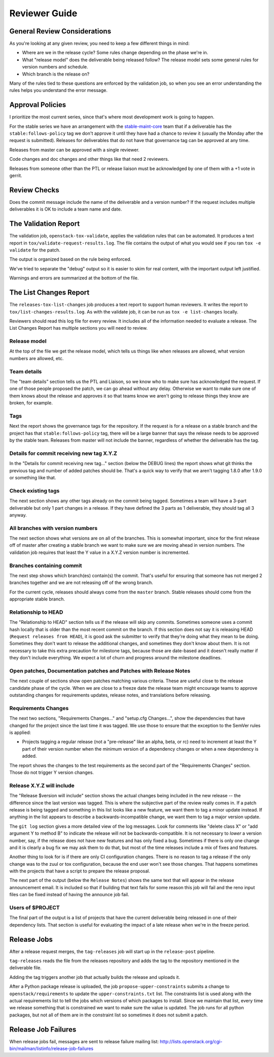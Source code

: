 ================
 Reviewer Guide
================

General Review Considerations
=============================

As you're looking at any given review, you need to keep a few
different things in mind:

- Where are we in the release cycle? Some rules change depending on
  the phase we're in.
- What "release model" does the deliverable being released follow? The
  release model sets some general rules for version numbers and
  schedule.
- Which branch is the release on?

Many of the rules tied to these questions are enforced by the
validation job, so when you see an error understanding the rules helps
you understand the error message.

Approval Policies
=================

I prioritize the most current series, since that's where most
development work is going to happen.

For the stable series we have an arrangement with the
`stable-maint-core
<https://review.opendev.org/#/admin/groups/530,members>`_ team that
if a deliverable has the ``stable:follows-policy`` tag we don't
approve it until they have had a chance to review it (usually the
Monday after the request is submitted). Releases for deliverables that
do not have that governance tag can be approved at any time.

Releases from master can be approved with a single reviewer.

Code changes and doc changes and other things like that need 2
reviewers.

Releases from someone other than the PTL or release liaison must be
acknowledged by one of them with a +1 vote in gerrit.

Review Checks
=============

Does the commit message include the name of the deliverable and a
version number? If the request includes multiple deliverables it is OK
to include a team name and date.

The Validation Report
=====================

The validation job, ``openstack-tox-validate``, applies the validation
rules that can be automated.  It produces a text report in
``tox/validate-request-results.log``. The file contains the output of
what you would see if you ran ``tox -e validate`` for the patch.

The output is organized based on the rule being enforced.

We've tried to separate the "debug" output so it is easier to skim for
real content, with the important output left justified.

Warnings and errors are summarized at the bottom of the file.

The List Changes Report
=======================

The ``releases-tox-list-changes`` job produces a text report to
support human reviewers. It writes the report to
``tox/list-changes-results.log``. As with the validate job, it can be
run as ``tox -e list-changes`` locally.

Reviewers should read this log file for every review. It includes all
of the information needed to evaluate a release. The List Changes
Report has multiple sections you will need to review.

Release model
-------------

At the top of the file we get the release model, which tells us things
like when releases are allowed, what version numbers are allowed, etc.

Team details
------------

The "team details" section tells us the PTL and Liaison, so we know
who to make sure has acknowledged the request.  If one of those people
proposed the patch, we can go ahead without any delay.  Otherwise we
want to make sure one of them knows about the release and approves it
so that teams know we aren't going to release things they know are
broken, for example.

Tags
----

Next the report shows the governance tags for the repository.  If the
request is for a release on a stable branch and the project has that
``stable:follows-policy`` tag, there will be a large banner that says
the release needs to be approved by the stable team. Releases from
master will not include the banner, regardless of whether the
deliverable has the tag.

Details for commit receiving new tag X.Y.Z
------------------------------------------

In the "Details for commit receiving new tag..." section (below the DEBUG
lines) the report shows what git thinks the previous tag and number of
added patches should be. That's a quick way to verify that we aren't tagging
1.8.0 after 1.9.0 or something like that.

Check existing tags
-------------------

The next section shows any other tags already on the commit being tagged.
Sometimes a team will have a 3-part deliverable but only 1 part
changes in a release. If they have defined the 3 parts as 1
deliverable, they should tag all 3 anyway.

All branches with version numbers
---------------------------------

The next section shows what versions are on all of the branches.  This
is somewhat important, since for the first release off of master after
creating a stable branch we want to make sure we are moving ahead in
version numbers.  The validation job requires that least the Y value
in a X.Y.Z version number is incremented.

Branches containing commit
--------------------------

The next step shows which branch(es) contain(s) the commit. That's
useful for ensuring that someone has not merged 2 branches together
and we are not releasing off of the wrong branch.

For the current cycle, releases should always come from the ``master``
branch. Stable releases should come from the appropriate stable
branch.

Relationship to HEAD
--------------------

The "Relationship to HEAD" section tells us if the release will
skip any commits.  Sometimes someone uses a commit hash locally
that is older than the most recent commit on the branch.  If this
section does not say it is releasing HEAD (``Request releases from HEAD``),
it is good ask the submitter to verify that they're doing what they mean
to be doing. Sometimes they don't want to release the additional changes, and
sometimes they don't know about them.  It is not necessary to take
this extra precaution for milestone tags, because those are date-based
and it doesn't really matter if they don't include everything.  We
expect a lot of churn and progress around the milestone deadlines.

Open patches, Documentation patches and Patches with Release Notes
------------------------------------------------------------------

The next couple of sections show open patches matching various
criteria.  These are useful close to the release candidate phase of
the cycle.  When we are close to a freeze date the release team might
encourage teams to approve outstanding changes for requirements
updates, release notes, and translations before releasing.

Requirements Changes
--------------------

The next two sections, "Requirements Changes..." and "setup.cfg
Changes...", show the dependencies that have changed for the project
since the last time it was tagged.  We use those to ensure that the
exception to the SemVer rules is applied:

* Projects tagging a regular release (not a "pre-release" like an
  alpha, beta, or rc) need to increment at least the Y part of their
  version number when the minimum version of a dependency changes or
  when a new dependency is added.

The report shows the changes to the test requirements as the second
part of the "Requirements Changes" section. Those do not trigger Y
version changes.

Release X.Y.Z will include
--------------------------

The "Release $version will include" section shows the actual changes
being included in the new release -- the difference since the last
version was tagged.  This is where the subjective part of the review
really comes in.  If a patch release is being tagged and something in
this list looks like a new feature, we want them to tag a minor update
instead.  If anything in the list appears to describe a
backwards-incompatible change, we want them to tag a major version
update.

The ``git log`` section gives a more detailed view of the log messages.
Look for comments like "delete class X" or "add argument Y to method B" to
indicate the release will not be backwards-compatible.  It is not
necessary to *lower* a version number, say, if the release does not
have new features and has only fixed a bug.  Sometimes if there is
only one change and it is clearly a bug fix we may ask them to do
that, but most of the time releases include a mix of fixes and
features.

Another thing to look for is if there are only CI configuration
changes.  There is no reason to tag a release if the only change was
to the zuul or tox configuration, because the end user won't see those
changes. That happens sometimes with the projects that have a script
to prepare the release proposal.

The next part of the output (below the ``Release Notes``) shows the same
text that will appear in the release announcement email.  It is included so
that if building that text fails for some reason this job will fail and the
reno input files can be fixed instead of having the announce job fail.

Users of $PROJECT
-----------------

The final part of the output is a list of projects that have the
current deliverable being released in one of their dependency
lists.  That section is useful for evaluating the impact of a late
release when we're in the freeze period.

Release Jobs
============

After a release request merges, the ``tag-releases`` job will start up
in the ``release-post`` pipeline.

``tag-releases`` reads the file from the releases repository and adds
the tag to the repository mentioned in the deliverable file.

Adding the tag triggers another job that actually builds the release
and uploads it.

.. ttx has a nice diagram of that, insert it here

After a Python package release is uploaded, the job
``propose-upper-constraints`` submits a change to
``openstack/requirements`` to update the ``upper-constraints.txt``
list. The constraints list is used along with the actual requirements
list to tell the jobs which versions of which packages to
install. Since we maintain that list, every time we release something
that is constrained we want to make sure the value is updated.  The
job runs for all python packages, but not all of them are in the
constraint list so sometimes it does not submit a patch.

Release Job Failures
====================

When release jobs fail, messages are sent to release failure mailing
list:
http://lists.openstack.org/cgi-bin/mailman/listinfo/release-job-failures
